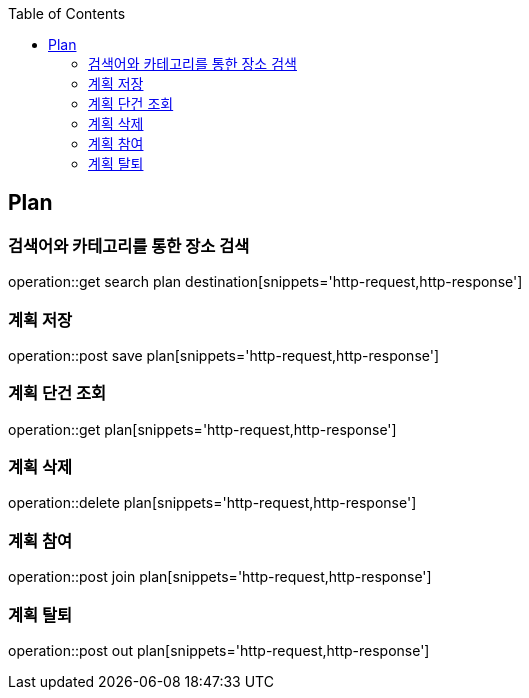 :doctype: book
:icons: font
:source-highlighter: highlightjs
:toc: left
:toclevels: 4

== Plan
=== 검색어와 카테고리를 통한 장소 검색
operation::get search plan destination[snippets='http-request,http-response']

=== 계획 저장
operation::post save plan[snippets='http-request,http-response']

=== 계획 단건 조회
operation::get plan[snippets='http-request,http-response']

=== 계획 삭제
operation::delete plan[snippets='http-request,http-response']

=== 계획 참여
operation::post join plan[snippets='http-request,http-response']

=== 계획 탈퇴
operation::post out plan[snippets='http-request,http-response']
